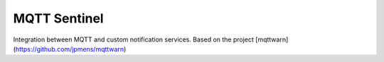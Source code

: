MQTT Sentinel
--------------

Integration between MQTT and custom notification services. Based on the project [mqttwarn](https://github.com/jpmens/mqttwarn)
